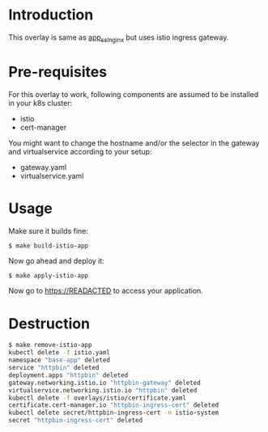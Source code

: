 * Introduction

This overlay is same as [[../app_ssl_nginx/][app_ssl_nginx]] but uses istio ingress gateway.

* Pre-requisites

For this overlay to work, following components are assumed to be
installed in your k8s cluster:

- istio
- cert-manager

You might want to change the hostname and/or the selector in the gateway
and virtualservice according to your setup:

- gateway.yaml
- virtualservice.yaml

* Usage

Make sure it builds fine:

#+begin_src sh
$ make build-istio-app
#+end_src

Now go ahead and deploy it:

#+begin_src
$ make apply-istio-app
#+end_src

Now go to [[https://READACTED][https://READACTED]] to access your application.

* Destruction

#+begin_src sh
$ make remove-istio-app
kubectl delete -f istio.yaml
namespace "base-app" deleted
service "httpbin" deleted
deployment.apps "httpbin" deleted
gateway.networking.istio.io "httpbin-gateway" deleted
virtualservice.networking.istio.io "httpbin" deleted
kubectl delete -f overlays/istio/certificate.yaml
certificate.cert-manager.io "httpbin-ingress-cert" deleted
kubectl delete secret/httpbin-ingress-cert -n istio-system
secret "httpbin-ingress-cert" deleted
#+end_src
